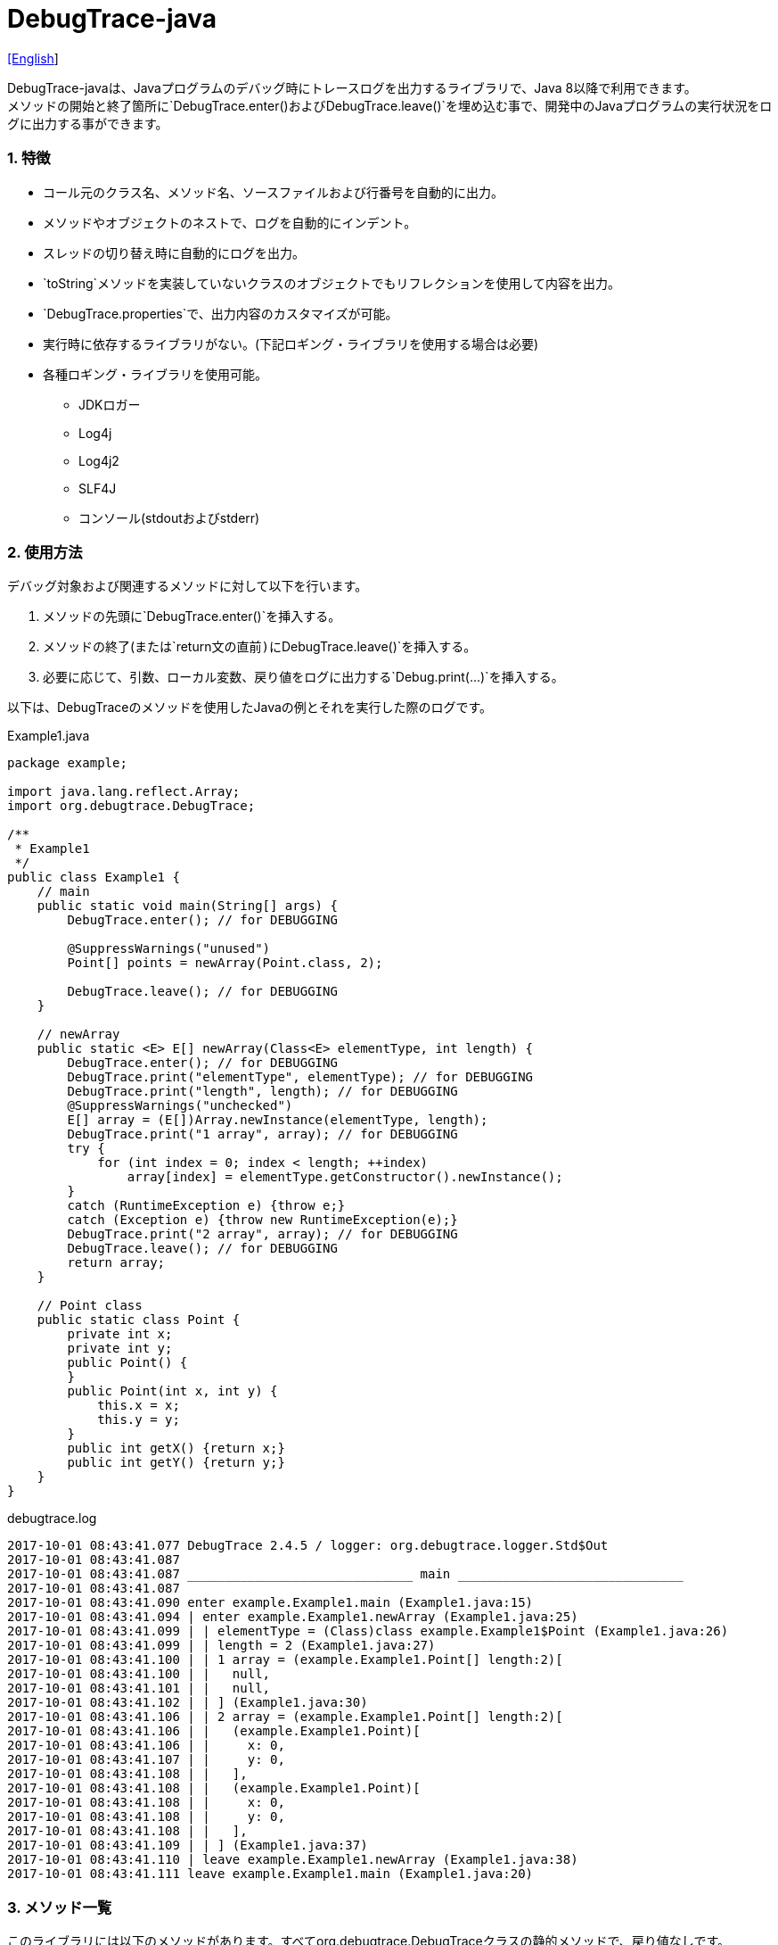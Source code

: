 = DebugTrace-java

link:README.asciidoc[[English]]

DebugTrace-javaは、Javaプログラムのデバッグ時にトレースログを出力するライブラリで、Java 8以降で利用できます。 +
メソッドの開始と終了箇所に`[blue]#DebugTrace.enter()#`および`[blue]#DebugTrace.leave()#`を埋め込む事で、開発中のJavaプログラムの実行状況をログに出力する事ができます。

=== 1. 特徴

* コール元のクラス名、メソッド名、ソースファイルおよび行番号を自動的に出力。
* メソッドやオブジェクトのネストで、ログを自動的にインデント。
* スレッドの切り替え時に自動的にログを出力。
* `[blue]#toString#`メソッドを実装していないクラスのオブジェクトでもリフレクションを使用して内容を出力。
* `[blue]#DebugTrace.properties#`で、出力内容のカスタマイズが可能。
* 実行時に依存するライブラリがない。(下記ロギング・ライブラリを使用する場合は必要)
* 各種ロギング・ライブラリを使用可能。
    ** JDKロガー
    ** Log4j
    ** Log4j2
    ** SLF4J
    ** コンソール(stdoutおよびstderr)

=== 2. 使用方法

デバッグ対象および関連するメソッドに対して以下を行います。

. メソッドの先頭に`[blue]#DebugTrace.enter()#`を挿入する。
. メソッドの終了(または`[blue]#return#`文の直前)に`[blue]#DebugTrace.leave()#`を挿入する。
. 必要に応じて、引数、ローカル変数、戻り値をログに出力する`[blue]#Debug.print(\...)#`を挿入する。

以下は、DebugTraceのメソッドを使用したJavaの例とそれを実行した際のログです。

[source,java]
.Example1.java
----
package example;

import java.lang.reflect.Array;
import org.debugtrace.DebugTrace;

/**
 * Example1
 */
public class Example1 {
    // main
    public static void main(String[] args) {
        DebugTrace.enter(); // for DEBUGGING

        @SuppressWarnings("unused")
        Point[] points = newArray(Point.class, 2);

        DebugTrace.leave(); // for DEBUGGING
    }

    // newArray
    public static <E> E[] newArray(Class<E> elementType, int length) {
        DebugTrace.enter(); // for DEBUGGING
        DebugTrace.print("elementType", elementType); // for DEBUGGING
        DebugTrace.print("length", length); // for DEBUGGING
        @SuppressWarnings("unchecked")
        E[] array = (E[])Array.newInstance(elementType, length);
        DebugTrace.print("1 array", array); // for DEBUGGING
        try {
            for (int index = 0; index < length; ++index)
                array[index] = elementType.getConstructor().newInstance();
        }
        catch (RuntimeException e) {throw e;}
        catch (Exception e) {throw new RuntimeException(e);}
        DebugTrace.print("2 array", array); // for DEBUGGING
        DebugTrace.leave(); // for DEBUGGING
        return array;
    }

    // Point class
    public static class Point {
        private int x;
        private int y;
        public Point() {
        }
        public Point(int x, int y) {
            this.x = x;
            this.y = y;
        }
        public int getX() {return x;}
        public int getY() {return y;}
    }
}
----

.debugtrace.log
----
2017-10-01 08:43:41.077 DebugTrace 2.4.5 / logger: org.debugtrace.logger.Std$Out
2017-10-01 08:43:41.087 
2017-10-01 08:43:41.087 ______________________________ main ______________________________
2017-10-01 08:43:41.087 
2017-10-01 08:43:41.090 enter example.Example1.main (Example1.java:15)
2017-10-01 08:43:41.094 | enter example.Example1.newArray (Example1.java:25)
2017-10-01 08:43:41.099 | | elementType = (Class)class example.Example1$Point (Example1.java:26)
2017-10-01 08:43:41.099 | | length = 2 (Example1.java:27)
2017-10-01 08:43:41.100 | | 1 array = (example.Example1.Point[] length:2)[
2017-10-01 08:43:41.100 | |   null,
2017-10-01 08:43:41.101 | |   null,
2017-10-01 08:43:41.102 | | ] (Example1.java:30)
2017-10-01 08:43:41.106 | | 2 array = (example.Example1.Point[] length:2)[
2017-10-01 08:43:41.106 | |   (example.Example1.Point)[
2017-10-01 08:43:41.106 | |     x: 0,
2017-10-01 08:43:41.107 | |     y: 0,
2017-10-01 08:43:41.108 | |   ],
2017-10-01 08:43:41.108 | |   (example.Example1.Point)[
2017-10-01 08:43:41.108 | |     x: 0,
2017-10-01 08:43:41.108 | |     y: 0,
2017-10-01 08:43:41.108 | |   ],
2017-10-01 08:43:41.109 | | ] (Example1.java:37)
2017-10-01 08:43:41.110 | leave example.Example1.newArray (Example1.java:38)
2017-10-01 08:43:41.111 leave example.Example1.main (Example1.java:20)
----

=== 3. メソッド一覧

このライブラリには以下のメソッドがあります。すべてorg.debugtrace.DebugTraceクラスの静的メソッドで、戻り値なしです。

[options="header"]
.メソッド一覧
|===
|メソッド名|引 数|処理概要
|`[blue]#enter#`
|なし
|メソッドの開始をログに出力する

|`[blue]#leave#`
|なし
|メソッドの終了をログに出力する

|`[blue]#print#`
|`[blue]#message#`: メッセージ
|メッセージをログに出力する

|`[blue]#print#`
|`[blue]#messageSupplier#`: メッセージのサプライヤー
|サプライヤーからメッセージを取得してログに出力する

|`[blue]#print#`
|`[blue]#name#`: 値の名前 +
`[blue]#value#`: 値
|`<値の名前> = <値>` +
の形式でログに出力する +
value のタイプは`[blue]#boolean#`, `[blue]#char#`, `[blue]#byte#`, `[blue]#short#`, `[blue]#int#`, `[blue]#long#`, `[blue]#float#`, `[blue]#double#`または`[blue]#Object#`

|`[blue]#print#`
|`[blue]#name#`: 値の名前 +
`[blue]#valueSupplier#`: 値のサプライヤー
|サプライヤーから値を取得して +
`<値の名前> = <値>` +
の形式でログに出力する +
valueSupplier のタイプは`[blue]#BooleanSupplier#`, `[blue]#IntSupplier#`, `[blue]#LongSupplier#`または`[blue]#Supplier<T>#`

|`[blue]#print#`
[olive]#_(v2.4.0~)_#
|`[blue]#mapName#`: 数値に対応する定数名を得るためのマップの名前 +
`[blue]#name#`: 値の名前 +
`[blue]#value#`: 出力値
|`<値の名前> = <値>(<定数名>)` +
の形式でログに出力する +
valueのタイプは`[blue]#byte#`, `[blue]#short#`, `[blue]#int#`, `[blue]#long#`または`[blue]#Object#`

|`[blue]#print#`
[olive]#_(v2.4.0~)_#
|`[blue]#mapName#`: 数値に対応する定数名を得るためのマップの名前 +
`[blue]#name#`: 値の名前 +
`[blue]#valueSupplier#`: 値のサプライヤー
|サプライヤーから値を取得して +
`<値の名前> = <値>(<定数名>)` +
の形式でログに出力する +
valueSupplierのタイプは`[blue]#IntSupplier#`, `[blue]#LongSupplier#`または`[blue]#Supplier<T>#`

|===

=== 4. *DebugTrace.properties* ファイルのプロパティ一覧

DebugTrace は、クラスパスにある `DebugTrace.properties` ファイルを起動時に読み込みます。
`DebugTrace.properties` ファイルには以下のプロパティを指定できます。

[options="header"]
.プロパティ一覧
|===
|プロパティ名|設定する値|デフォルト値
|`[blue]#logger#`
| DebugTrace が使用するロガー +
 +
`[blue]#Jdk#`: JDKロガー を使用 +
`[blue]#Log4j#`: Log4j を使用 +
`[blue]#Log4j2#`: Log4j2 を使用 +
`[blue]#SLF4J#`: SLF4J を使用 +
`[blue]#Std$Out#`: stdout へ出力 +
`[blue]#Std$Err#`: stderr へ出力
|`[blue]#Std$Out#`

|`[blue]#logLevel#`
|ログ出力時のログレベル +
 +
共通: `[blue]#default#` (各ロガーでの最低レベル) +
`JDK`: `[blue]#finest#`, `[blue]#finer#`, `[blue]#fine#`, `[blue]#config#`, `[blue]#info#`, `[blue]#warning#`, `[blue]#severe#` +
`Log4j`, `Lo4j2`: `[blue]#trace#`, `[blue]#debug#`, `[blue]#info#`, `[blue]#warn#`, `[blue]#error#`, `[blue]#fatal#` +
`SLF4J`: `[blue]#trace#`, `[blue]#debug#`, `[blue]#info#`, `[blue]#warn#`, `[blue]#error#` +

|`JDK`: `[blue]#finest#` +
 +
`Log4j`, `Lo4j2`, `SLF4J`: `[blue]#trace#`

|`[blue]#enterString#`
|`[blue]#enter#`メソッドでの出力文字列 +
 +
[Teal]#パラメータ#: +
`%1`: 呼出側のクラス名 +
`%2`: 呼出側のメソッド名 +
`%3`: 呼出側のファイル名 +
`%4`: 呼出側の行番号
|`Enter %1$s.%2$s (%3$s:%4$d)`

|`[blue]#leaveString#`
|`[blue]#leave#`メソッドでの出力文字列 +
 +
[Teal]#パラメータ#: +
`%1`: 呼出側のクラス名 +
`%2`: 呼出側のメソッド名 +
`%3`: 呼出側のファイル名 +
`%4`: 呼出側の行番号
|`Leave %1$s.%2$s (%3$s:%4$d)`

|`[blue]#threadBoundaryString#`
|スレッド境界で出力される文字列 +
 +
[Teal]#パラメータ#: +
`%1`: スレッド名
|`______________________________ %1$s ______________________________`

|`[blue]#classBoundaryString#`
|クラス境界での出力文字列 +
 +
[Teal]#パラメータ#: +
`%1`: クラス名
|`____ %1$s ____`

|`[blue]#indentString#`
|コードのインデント文字列 +
`\s` は空白文字1つに置き換える
|`\s`

|`[blue]#dataIndentString#`
|データのインデント文字列
|`\s\s`

|`[blue]#limitString#`
|制限を超えた場合の出力文字列
|`\...`

|`[blue]#nonPrintString#` +
[olive]#_(v1.5.0~)_#
|出力しないプロパティ値の文字列
|`\***`

|`[blue]#cyclicReferenceString#`
|循環参照時の出力文字列
|`\s* cyclic reference *\s`

|`[blue]#varNameValueSeparator#`
|変数名と値のセパレータ
|`\s=\s`

|`[blue]#keyValueSeparator#`
|マップのキーと値のセパレータ
|`:\s`

|`[blue]#fieldNameValueSeparator#`
|フィールド名と値のセパレータ
|`:\s`

|`[blue]#printSuffixFormat#`
|`[blue]#print#`メソッドで付加される文字列 +
 +
[Teal]#パラメータ#: +
`%1`: 呼出側のクラス名 +
`%2`: 呼出側のメソッド名 +
`%3`: 呼出側のファイル名 +
`%4`: 呼出側の行番号
|`\s(%3$s:%4$d)`

|`[blue]#utilDateFormat#`
|`java.util.Date` の出力フォーマット +
 +
[Teal]#パラメータ#: +
`%1`: `java.util.Date`オブジェクト +

|`%1$tY-%1$tm-%1$td %1$tH:%1$tM:%1$tS`

|`[blue]#sqlDateFormat#`
|`java.sql.Date` の出力フォーマット +
 +
[Teal]#パラメータ#: +
`%1`: `java.sql.Date`オブジェクト
|`%1$tY-%1$tm-%1$td`

|`[blue]#timeFormat#`
|`java.sql.Time` の出力フォーマット +
 +
[Teal]#パラメータ#: +
`%1`: `java.sql.Time`オブジェクト +

|`%1$tH:%1$tM:%1$tS`

|`[blue]#timestampFormat#`
|Output format of `java.sql.Timestamp` +
 +
[Teal]#パラメータ#: +
`%1`: `java.sql.Timestamp`オブジェクト +

|`%1$tY-%1$tm-%1$td %1$tH:%1$tM:%1$tS.%1$tL`

|`[blue]#arrayLimit#`
|配列と`Collection`要素の出力数の制限
|512

|`[blue]#byteArrayLimit#`
|バイト配列(`byte[]`)要素の出力数の制限
|8192

|`[blue]#mapLimit#`
|`Map`要素の出力制限数
|512

|`[blue]#stringLimit#`
|`String`の出力文字数の制限
|8192

|`[blue]#nonPrintProperties#` +
[olive]#_(v2.2.0~)_#
|出力しないプロパティのリスト +
 +
[Teal]#値のフォーマット#: +
`<フルクラス名>#<プロパティ名>,` +
`<フルクラス名>#<プロパティ名>,` +
`\...`
|_<空リスト>_

|`[blue]#defaultPackage#` +
[olive]#_(v2.3.0~)_#
|使用する Javaソースのデフォルトパッケージ
|_<なし>_

|`[blue]#defaultPackageString#` +
[olive]#_(v2.3.0~)_#
|デフォルトパッケージ部を置き換える文字列
|`\...`

|`[blue]#reflectionClasses#` +
[olive]#_(v2.4.0~)_#
|`[blue]#toString#`メソッドを実装していてもリフレクションで内容を出力するクラス名のリスト
|_<空リスト>_

|`[blue]#mapNameMap#` +
[olive]#_(v2.4.0~)_#
|変数名に対応するマップ名を取得するためのマップ +
 +
[Teal]#値のフォーマット#: +
`<変数名>:<マップ名>,` +
`<変数名>:<マップ名>,` +
`\...`
|_<空マップ>_

|`<マップ名>` +
[olive]#_(v2.4.0~)_#
|数値(key)と数値に対応する定数名(value)のマップ +
 +
[Teal]#値のフォーマット#: +
`<数値>:<定数名>,` +
`<数値>:<定数名>,` +
`\...`
|以下のマップ名が定義済み +
`[blue]#Calendar#`: `Calendar.ERA`など +
`[blue]#CalendarWeek#`: `Calendar.SUNDAY`など +
`[blue]#CalendarMonth#`: `Calendar.JANUARY`など +
`[blue]#CalendarAmPm#`: `Calendar.AM`など +
`[blue]#SqlTypes#`: `java.sql.Types.BIT`など

|===

==== 4.1. *nonPrintProperties*, *nonPrintString*

DebugTrace は、`[blue]#toString#`メソッドが実装されていない場合は、リフレクションを使用してオブジェクト内容を出力します。
他のオブジェクトの参照があれば、そのオブジェクトの内容も出力します。
ただし循環参照がある場合は、自動的に検出して出力を中断します。  
`[blue]#nonPrintProperties#`プロパティを指定して出力を抑制する事もできます。
このプロパティの値は、カンマ区切りで複数指定できます。  
`[blue]#nonPrintProperties#`で指定されたプロパティの値は、`[blue]#nonPrintString#`で指定された文字列(デフォルト: `\***`)で出力されます。

.nonPrintProperties の例 (DebugTrace.properties)
----
nonPrintProperties = \
    org.lightsleep.helper.EntityInfo#columnInfos,\
    org.lightsleep.helper.EntityInfo#keyColumnInfos,\
    org.lightsleep.helper.ColumnInfo#entityInfo
----

==== 4.2. 定数マップ, *mapNameMap*

定数マップは、キーが数値で値が定数名のマップです。このプロパティのキー(マップ名)を`[blue]#print#`メソッドの引数にしてコールすると数値に定数名が付加されて出力されます。

.定数マップの例 (DebugTrace.properties)
----
AppleBrand = \
    0: Apple.NO_BRAND,\
    1: Apple.AKANE,\
    2: Apple.AKIYO,\
    3: Apple.AZUSA,\
    4: Apple.YUKARI
----

[source,java]
.Javaソースの例
----
int appleBrand = Apple.AKANE;
DebugTrace.print("AppleBrand", "appleBrand", appleBrand);
----

.Logの例
----
2017-07-29 13:45:32.489 | appleBrand = 1(Apple.AKANE) (README_example.java:29)
----

変数名に対応するマップ名を`[blue]#mapNameMap#`プロパティで指定すると、マップ名を指定しない場合でも定数名が出力されます。

.mapNameMap の例 (DebugTrace.properties)
----
mapNameMap = appleBrand: AppleBrand
----

[source,java]
.Javaソースの例
----
int appleBrand = Apple.AKANE;
DebugTrace.print("appleBrand", appleBrand);
appleBrand = Apple.AKIYO;
DebugTrace.print(" 2 appleBrand ", appleBrand);
appleBrand = Apple.AZUSA;
DebugTrace.print(" 3 example.appleBrand ", appleBrand);
appleBrand = Apple.YUKARI;
DebugTrace.print(" 4 example. appleBrand ", appleBrand);
----

.Log の例
----
2017-07-29 13:45:32.489 | appleBrand = 1(Apple.AKANE) (README_example.java:38)
2017-07-29 13:45:32.489 |  2 appleBrand  = 2(Apple.AKIYO) (README_example.java:40)
2017-07-29 13:45:32.489 |  3 example.appleBrand  = 3(Apple.AZUSA) (README_example.java:42)
2017-07-29 13:45:32.489 |  4 example. appleBrand  = 4(Apple.YUKARI) (README_example.java:44)
----

=== 5. ロギング・ライブラリの使用例

ロギング・ライブラリを使用する際の DebugTrace のロガー名は、`[blue]#org.debugtrace.DebugTrace#`です。

==== 5-1. *logging.properties* (JDK標準) の例

.logging.properties
----
# logging.properties
handlers = java.util.logging.ConsoleHandler
java.util.logging.ConsoleHandler.formatter = java.util.logging.SimpleFormatter
java.util.logging.SimpleFormatter.format = [Jdk] %1$tY-%1$tm-%1$td %1$tH:%1$tM:%1$tS.%1$tL %5$s%n
java.util.logging.ConsoleHandler.level = FINEST
org.debugtrace.DebugTrace.level = FINEST
----
*Java起動時オプションとして`-Djava.util.logging.config.file=<パス>/logging.properties`が必要*

==== 5-2. *log4j.xml* (Log4j) の例

[source,xml]
.log4j.xml
----
<!-- log4j.xml -->
<?xml version="1.0" encoding="UTF-8" ?>
<!DOCTYPE log4j:configuration SYSTEM "log4j.dtd">
<log4j:configuration xmlns:log4j="http://jakarta.apache.org/log4j/" debug="false">
  <appender name="Console" class="org.apache.log4j.ConsoleAppender">
    <param name="Target" value="System.out"/>
    <layout class="org.apache.log4j.PatternLayout">
      <param name="ConversionPattern" value="[Log4j] %d{yyyy-MM-dd HH:mm:ss.SSS} %5p %m%n"/>
    </layout>
  </appender>
  <logger name="org.debugtrace.DebugTrace">
    <level value ="trace"/>
    <appender-ref ref="Console"/>
  </logger>
</log4j:configuration>
----

==== 5-3. *log4j2.xml* (Log4j2) の例

[source,xml]
.log4j2.xml
----
<!-- log4j2.xml -->
<?xml version="1.0" encoding="UTF-8"?>
<configuration status="WARN">
  <appenders>
    <Console name="Console" target="SYSTEM_OUT">
      <PatternLayout pattern="[Log4j2] %d{yyyy-MM-dd HH:mm:ss.SSS} %5p %msg%n"/>
    </Console>
  </appenders>
  <loggers>
    <logger name="org.debugtrace.DebugTrace" level="trace"/>
    <root level="error"><appender-ref ref="Console"/></root>
  </loggers>
</configuration>
----

==== 5-4. *logback.xml* (SLF4J/Logback) の例

[source,xml]
.logback.xml
----
<!-- logback.xml -->
<configuration>
  <appender name="Console" class="ch.qos.logback.core.ConsoleAppender">
    <encoder>
      <pattern>[SLF4J logback] %d{yyyy-MM-dd HH:mm:ss.SSS} %-5level %msg%n</pattern>
    </encoder>
  </appender>
  <logger name="org.debugtrace.DebugTrace" level="trace"/>
  <root level="error"><appender-ref ref="Console"/></root>
</configuration>
----

=== 6. *build.gradle*の記述例

[source,groovy]
.build.gradle
----
repositories {
    jcenter()
}

dependencies {
    compile 'org.debugtrace:debugtrace:2.+'
}
----

=== 7. ライセンス

link:LICENSE.txt[MIT ライセンス(MIT)]

_(C) 2015 Masato Kokubo_

=== 8. リンク

http://masatokokubo.github.io/DebugTrace-java/javadoc_ja/index.html[API仕様]
